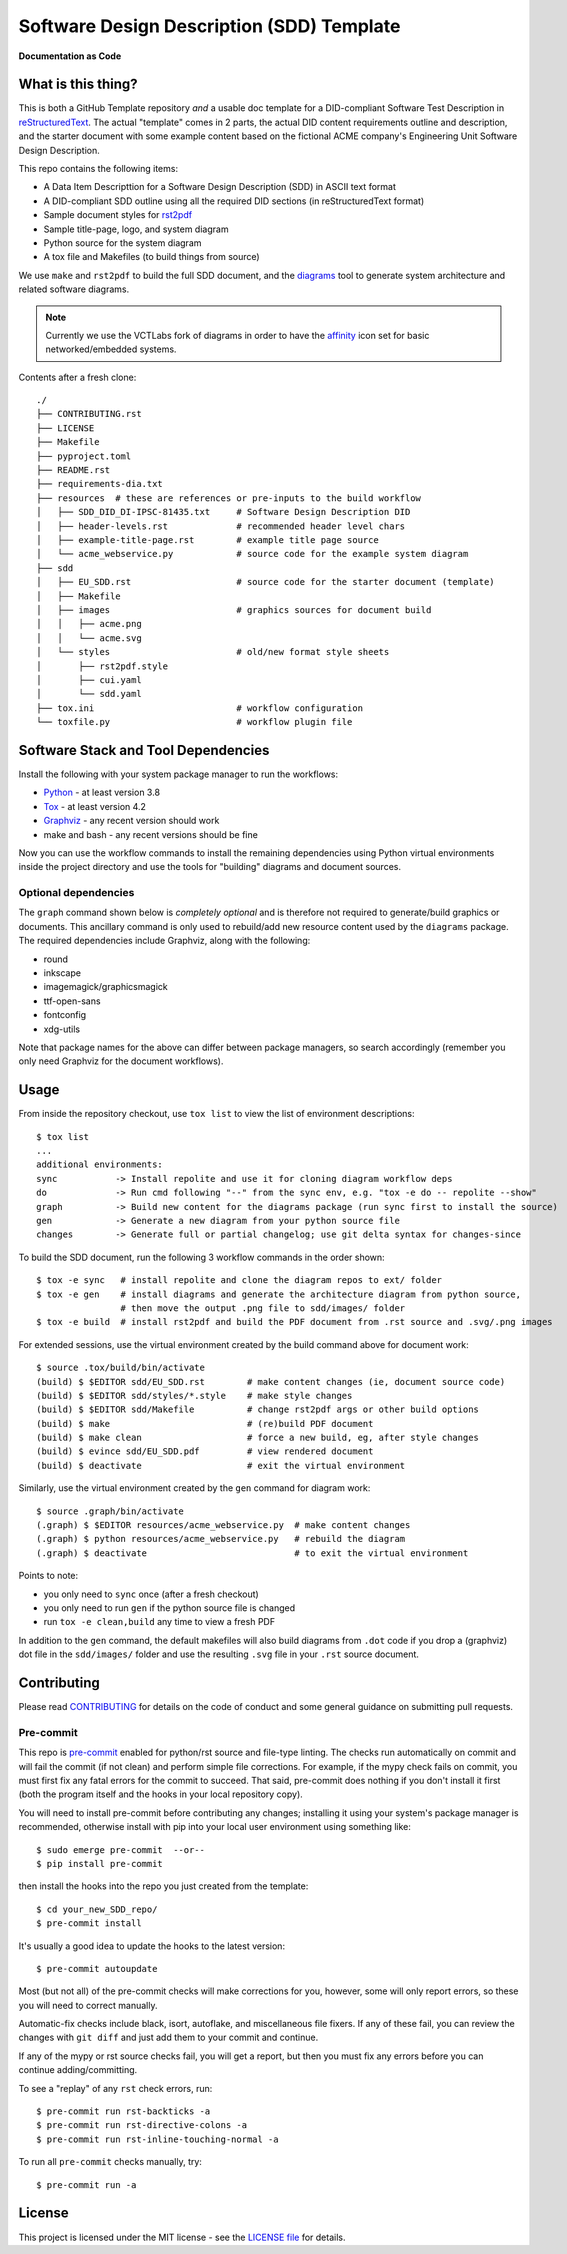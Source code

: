 ============================================
 Software Design Description (SDD) Template
============================================

|pre|

|tag| |license| |python| |contributors|

**Documentation as Code**

What is this thing?
===================

This is both a GitHub Template repository *and* a usable doc template
for a DID-compliant Software Test Description in reStructuredText_. The
actual "template" comes in 2 parts, the actual DID content requirements
outline and description, and the starter document with some example
content based on the fictional ACME company's Engineering Unit Software
Design Description.

This repo contains the following items:

* A Data Item Descripttion for a Software Design Description (SDD)
  in ASCII text format
* A DID-compliant SDD outline using all the required DID sections (in
  reStructuredText format)
* Sample document styles for rst2pdf_
* Sample title-page, logo, and system diagram
* Python source for the system diagram
* A tox file and Makefiles (to build things from source)

We use ``make`` and ``rst2pdf`` to build the full SDD document, and the diagrams_
tool to generate system architecture and related software diagrams.

.. note:: Currently we use the VCTLabs fork of diagrams in order to have
          the affinity_ icon set for basic networked/embedded systems.


Contents after a fresh clone::

  ./
  ├── CONTRIBUTING.rst
  ├── LICENSE
  ├── Makefile
  ├── pyproject.toml
  ├── README.rst
  ├── requirements-dia.txt
  ├── resources  # these are references or pre-inputs to the build workflow
  │   ├── SDD_DID_DI-IPSC-81435.txt     # Software Design Description DID
  │   ├── header-levels.rst             # recommended header level chars
  │   ├── example-title-page.rst        # example title page source
  │   └── acme_webservice.py            # source code for the example system diagram
  ├── sdd
  │   ├── EU_SDD.rst                    # source code for the starter document (template)
  │   ├── Makefile
  │   ├── images                        # graphics sources for document build
  │   │   ├── acme.png
  │   │   └── acme.svg
  │   └── styles                        # old/new format style sheets
  │       ├── rst2pdf.style
  │       ├── cui.yaml
  │       └── sdd.yaml
  ├── tox.ini                           # workflow configuration
  └── toxfile.py                        # workflow plugin file


.. _reStructuredText: https://docutils.sourceforge.io/rst.html
.. _rst2pdf: https://rst2pdf.org/
.. _diagrams: https://github.com/VCTLabs/diagrams
.. _affinity: https://github.com/VCTLabs/affinity
.. _gitchangelog: https://sarnold.github.io/gitchangelog/


Software Stack and Tool Dependencies
====================================

Install the following with your system package manager to run the workflows:

* Python_ - at least version 3.8
* Tox_ - at least version 4.2
* Graphviz_ - any recent version should work
* make and bash - any recent versions should be fine

.. _Python: https://docs.python.org/3.9/index.html
.. _Tox: https://tox.wiki/en/latest/user_guide.html
.. _Graphviz: https://www.graphviz.org/

Now you can use the workflow commands to install the remaining dependencies
using Python virtual environments inside the project directory and use the
tools for "building" diagrams and document sources.

Optional dependencies
---------------------

The ``graph`` command shown below is *completely optional* and is therefore not
required to generate/build graphics or documents. This ancillary command is only
used to rebuild/add new resource content used by the ``diagrams`` package.  The
required dependencies include Graphviz, along with the following:

* round
* inkscape
* imagemagick/graphicsmagick
* ttf-open-sans
* fontconfig
* xdg-utils

Note that package names for the above can differ between package managers, so
search accordingly (remember you only need Graphviz for the document workflows).

Usage
=====

From inside the repository checkout, use  ``tox list`` to view the list of
environment descriptions::

  $ tox list
  ...
  additional environments:
  sync           -> Install repolite and use it for cloning diagram workflow deps
  do             -> Run cmd following "--" from the sync env, e.g. "tox -e do -- repolite --show"
  graph          -> Build new content for the diagrams package (run sync first to install the source)
  gen            -> Generate a new diagram from your python source file
  changes        -> Generate full or partial changelog; use git delta syntax for changes-since


To build the SDD document, run the following 3 workflow commands in the order
shown::

  $ tox -e sync   # install repolite and clone the diagram repos to ext/ folder
  $ tox -e gen    # install diagrams and generate the architecture diagram from python source,
                  # then move the output .png file to sdd/images/ folder
  $ tox -e build  # install rst2pdf and build the PDF document from .rst source and .svg/.png images

For extended sessions, use the virtual environment created by the build
command above for document work::

  $ source .tox/build/bin/activate
  (build) $ $EDITOR sdd/EU_SDD.rst        # make content changes (ie, document source code)
  (build) $ $EDITOR sdd/styles/*.style    # make style changes
  (build) $ $EDITOR sdd/Makefile          # change rst2pdf args or other build options
  (build) $ make                          # (re)build PDF document
  (build) $ make clean                    # force a new build, eg, after style changes
  (build) $ evince sdd/EU_SDD.pdf         # view rendered document
  (build) $ deactivate                    # exit the virtual environment

Similarly, use the virtual environment created by the ``gen`` command for
diagram work::

  $ source .graph/bin/activate
  (.graph) $ $EDITOR resources/acme_webservice.py  # make content changes
  (.graph) $ python resources/acme_webservice.py   # rebuild the diagram
  (.graph) $ deactivate                            # to exit the virtual environment


Points to note:

* you only need to ``sync`` once (after a fresh checkout)
* you only need to run ``gen`` if the python source file is changed
* run ``tox -e clean,build`` any time to view a fresh PDF

In addition to the ``gen`` command, the default makefiles will also build diagrams
from ``.dot`` code if you drop a (graphviz) dot file in the ``sdd/images/`` folder
and use the resulting ``.svg`` file in your ``.rst`` source document.


Contributing
============

Please read CONTRIBUTING_ for details on the code of conduct and some general
guidance on submitting pull requests.

.. _CONTRIBUTING: https://github.com/VCTLabs/software_user_manual_template/blob/master/CONTRIBUTING.rst

Pre-commit
----------

This repo is pre-commit_ enabled for python/rst source and file-type
linting. The checks run automatically on commit and will fail the commit
(if not clean) and perform simple file corrections.  For example, if the
mypy check fails on commit, you must first fix any fatal errors for the
commit to succeed. That said, pre-commit does nothing if you don't install
it first (both the program itself and the hooks in your local repository
copy).

You will need to install pre-commit before contributing any changes;
installing it using your system's package manager is recommended,
otherwise install with pip into your local user environment using
something like::

  $ sudo emerge pre-commit  --or--
  $ pip install pre-commit

then install the hooks into the repo you just created from the template::

  $ cd your_new_SDD_repo/
  $ pre-commit install

It's usually a good idea to update the hooks to the latest version::

    $ pre-commit autoupdate

Most (but not all) of the pre-commit checks will make corrections for you,
however, some will only report errors, so these you will need to correct
manually.

Automatic-fix checks include black, isort, autoflake, and miscellaneous
file fixers. If any of these fail, you can review the changes with
``git diff`` and just add them to your commit and continue.

If any of the mypy or rst source checks fail, you will get a report, but
then you must fix any errors before you can continue adding/committing.

To see a "replay" of any ``rst`` check errors, run::

  $ pre-commit run rst-backticks -a
  $ pre-commit run rst-directive-colons -a
  $ pre-commit run rst-inline-touching-normal -a

To run all ``pre-commit`` checks manually, try::

  $ pre-commit run -a

.. _pre-commit: https://pre-commit.com/index.html


License
=======

This project is licensed under the MIT license - see the `LICENSE file`_ for
details.

.. _LICENSE file: https://github.com/VCTLabs/software_user_manual_template/blob/master/LICENSE


.. |license| image:: https://img.shields.io/github/license/VCTLabs/software_user_manual_template
    :target: https://github.com/VCTLabs/software_user_manual_template/blob/master/LICENSE
    :alt: License

.. |tag| image:: https://img.shields.io/github/v/tag/VCTLabs/software_user_manual_template?color=green&include_prereleases&label=latest%20release
    :target: https://github.com/VCTLabs/software_user_manual_template/releases
    :alt: GitHub tag

.. |python| image:: https://img.shields.io/badge/python-3.6+-blue.svg
    :target: https://www.python.org/downloads/
    :alt: Python

.. |pre| image:: https://img.shields.io/badge/pre--commit-enabled-brightgreen?logo=pre-commit&logoColor=white
   :target: https://github.com/pre-commit/pre-commit
   :alt: pre-commit

.. |contributors| image:: https://img.shields.io/github/contributors/VCTLabs/software_user_manual_template
   :target: https://github.com/VCTLabs/software_user_manual_template/
   :alt: Contributors
